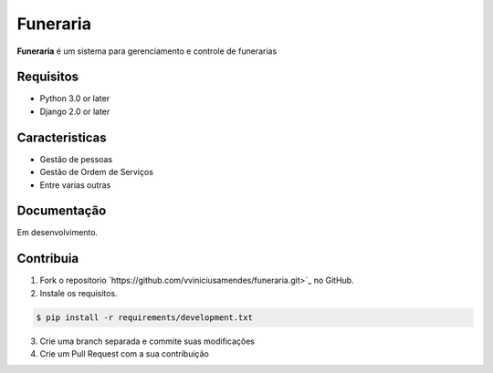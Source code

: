=========
Funeraria
=========

**Funeraria** é um sistema para gerenciamento e controle de funerarias

Requisitos
==========

- Python 3.0 or later
- Django 2.0 or later

Caracteristicas
===============

- Gestão de pessoas
- Gestão de Ordem de Serviços
- Entre varias outras

Documentação
============

Em desenvolvimento.

Contribuia
==========

1. Fork o repositorio `https://github.com/vviniciusamendes/funeraria.git>`_ no GitHub.
2. Instale os requisitos.

.. code:: bash

    $ pip install -r requirements/development.txt

3. Crie uma branch separada e commite suas modificações
4. Crie um Pull Request com a sua contribuição
